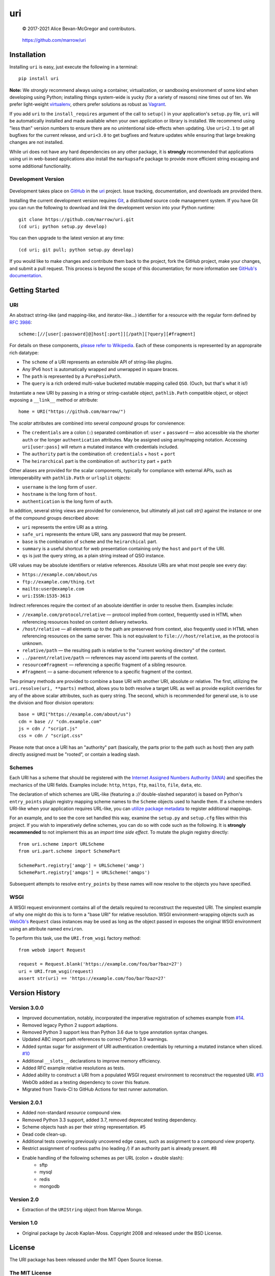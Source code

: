 ===
uri
===

    © 2017-2021 Alice Bevan-McGregor and contributors.

..

    https://github.com/marrow/uri

..

    |latestversion| |ghtag| |downloads| |masterstatus| |mastercover| |masterreq| |ghwatch| |ghstar|


Installation
============

Installing ``uri`` is easy, just execute the following in a terminal::

    pip install uri

**Note:** We *strongly* recommend always using a container, virtualization, or sandboxing environment of some kind when
developing using Python; installing things system-wide is yucky (for a variety of reasons) nine times out of ten.  We
prefer light-weight `virtualenv <https://virtualenv.pypa.io/en/latest/virtualenv.html>`__, others prefer solutions as
robust as `Vagrant <http://www.vagrantup.com>`__.

If you add ``uri`` to the ``install_requires`` argument of the call to ``setup()`` in your application's
``setup.py`` file, ``uri`` will be automatically installed and made available when your own application or
library is installed.  We recommend using "less than" version numbers to ensure there are no unintentional
side-effects when updating.  Use ``uri<2.1`` to get all bugfixes for the current release, and
``uri<3.0`` to get bugfixes and feature updates while ensuring that large breaking changes are not installed.

While uri does not have any hard dependencies on any other package, it is **strongly** recommended that applications
using uri in web-based applications also install the ``markupsafe`` package to provide more efficient string escaping and
some additional functionality.


Development Version
-------------------

    |developstatus| |developcover| |ghsince| |issuecount| |ghfork|

Development takes place on `GitHub <https://github.com/>`__ in the
`uri <https://github.com/marrow/uri/>`__ project.  Issue tracking, documentation, and downloads
are provided there.

Installing the current development version requires `Git <http://git-scm.com/>`__, a distributed source code management
system.  If you have Git you can run the following to download and *link* the development version into your Python
runtime::

    git clone https://github.com/marrow/uri.git
    (cd uri; python setup.py develop)

You can then upgrade to the latest version at any time::

    (cd uri; git pull; python setup.py develop)

If you would like to make changes and contribute them back to the project, fork the GitHub project, make your changes,
and submit a pull request.  This process is beyond the scope of this documentation; for more information see
`GitHub's documentation <http://help.github.com/>`_.


Getting Started
===============


URI
---

An abstract string-like (and mapping-like, and iterator-like...) identifier for a resource with the regular form
defined by `RFC 3986 <http://pretty-rfc.herokuapp.com/RFC3986>`_::

    scheme:[//[user[:password]@]host[:port]][/path][?query][#fragment]

For details on these components, `please refer to Wikipedia
<https://en.wikipedia.org/wiki/Uniform_Resource_Identifier#Syntax>`__. Each of these components is represented by an
appropraite rich datatype:

* The ``scheme`` of a URI represents an extensible API of string-like plugins.
* Any IPv6 ``host`` is automatically wrapped and unwrapped in square braces.
* The ``path`` is represented by a ``PurePosixPath``.
* The ``query`` is a rich ordered multi-value bucketed mutable mapping called ``QSO``. (Ouch, but that's what it is!)

Instantiate a new URI by passing in a string or string-castable object, ``pathlib.Path`` compatible object, or object
exposing a ``__link__`` method or attribute::

    home = URI("https://github.com/marrow/")

The *scalar* attributes are combined into several *compound* groups for convienence:

* The ``credentials`` are a colon (``:``) separated combination of: ``user`` + ``password`` — also accessible via the
  shorter ``auth`` or the longer ``authentication`` attributes. May be assigned using array/mapping notation.
  Accessing ``uri[user:pass]`` will return a mutated instance with credentials included.
* The ``authority`` part is the combination of: ``credentials`` + ``host`` + ``port``
* The ``heirarchical`` part is the combination of: ``authority`` part + ``path``

Other aliases are provided for the scalar components, typically for compliance with external APIs, such as
interoperability with ``pathlib.Path`` or ``urlsplit`` objects:

* ``username`` is the long form of ``user``.
* ``hostname`` is the long form of ``host``.
* ``authentication`` is the long form of ``auth``.

In addition, several string views are provided for convienence, but ultimately all just call `str()` against the
instance or one of the compound groups described above:

* ``uri`` represents the entire URI as a string.
* ``safe_uri`` represents the enture URI, sans any password that may be present.
* ``base`` is the combination of ``scheme`` and the ``heirarchical`` part.
* ``summary`` is a useful shortcut for web presentation containing only the ``host`` and ``port`` of the URI.
* ``qs`` is just the query string, as a plain string instead of QSO instance.

URI values may be absolute identifiers or relative references. Absolute URIs are what most people see every day:

* ``https://example.com/about/us``
* ``ftp://example.com/thing.txt``
* ``mailto:user@example.com``
* ``uri:ISSN:1535-3613``

Indirect references require the context of an absolute identifier in order to resolve them. Examples include:

* ``//example.com/protocol/relative`` — protocol implied from context, frequently used in HTML when referencing
  resources hosted on content delivery networks.
* ``/host/relative`` — all elements *up to* the path are preserved from context, also frequently used in HTML when
  referencing resources on the same server. This is not equivalent to ``file:///host/relative``, as the protocol is
  unknown.
* ``relative/path`` — the resulting path is relative to the "current working directory" of the context.
* ``../parent/relative/path`` — references may ascend into parents of the context.
* ``resource#fragment`` — referencing a specific fragment of a sibling resource.
* ``#fragment`` — a same-document reference to a specific fragment of the context.

Two primary methods are provided to combine a base URI with another URI, absolute or relative.  The first, utilizing
the ``uri.resolve(uri, **parts)`` method, allows you to both resolve a target URL as well as provide explicit
overrides for any of the above scalar attributes, such as query string. The second, which is recommended for general
use, is to use the division and floor division operators::

    base = URI("https://example.com/about/us")
    cdn = base // "cdn.example.com"
    js = cdn / "script.js"
    css = cdn / "script.css"

Please note that once a URI has an "authority" part (basically, the parts prior to the path such as host) then any
path directly assigned must be "rooted", or contain a leading slash.


Schemes
-------

Each URI has a scheme that should be registered with the `Internet Assigned Numbers Authority (IANA)
<https://en.m.wikipedia.org/wiki/Internet_Assigned_Numbers_Authority>`_ and specifies the mechanics of the URI
fields. Examples include: ``http``, ``https``, ``ftp``, ``mailto``, ``file``, ``data``, etc.

The declaration of which schemes are URL-like (featuring a `://` double-slashed separator) is based on Python's
``entry_points`` plugin registry mapping scheme names to the ``Scheme`` objects used to handle them. If a scheme
renders URI-like when your application requires URL-like, you can `utilize package metadata
<https://packaging.python.org/guides/creating-and-discovering-plugins/#using-package-metadata>`_ to register
additional mappings.

For an example, and to see the core set handled this way, examine the ``setup.py`` and ``setup.cfg`` files within this
project. If you wish to imperatively define schemes, you can do so with code such as the following. It is **strongly
recommended** to not implement this as an *import time side effect*. To mutate the plugin registry directly::

    from uri.scheme import URLScheme
    from uri.part.scheme import SchemePart
    
    SchemePart.registry['amqp'] = URLScheme('amqp')
    SchemePart.registry['amqps'] = URLScheme('amqps')

Subsequent attempts to resolve ``entry_points`` by these names will now resolve to the objects you have specified.


WSGI
----

A WSGI request environment contains all of the details required to reconstruct the requested URI. The simplest example
of why one might do this is to form a "base URI" for relative resolution. WSGI environment-wrapping objects such as
`WebOb's <https://webob.org>`_ ``Request`` class instances may be used as long as the object passed in exposes the
original WSGI environment using an attribute named ``environ``.

To perform this task, use the ``URI.from_wsgi`` factory method::

    from webob import Request

    request = Request.blank('https://example.com/foo/bar?baz=27')
    uri = URI.from_wsgi(request)
    assert str(uri) == 'https://example.com/foo/bar?baz=27'


Version History
===============

Version 3.0.0
-------------

* Improved documentation, notably, incorporated the imperative registration of schemes example from `#14
  <https://github.com/marrow/uri/issues/14#issuecomment-667567337>`_.
* Removed legacy Python 2 support adaptions.
* Removed Python 3 support less than Python 3.6 due to type annotation syntax changes.
* Updated ABC import path references to correct Python 3.9 warnings.
* Added syntax sugar for assignment of URI authentication credentials by returning a mutated instance when sliced. `#10
  <https://github.com/marrow/uri/issues/10>`_
* Additional ``__slots__`` declarations to improve memory efficiency.
* Added RFC example relative resolutions as tests.
* Added ability to construct a URI from a populated WSGI request environment to reconstruct the requested URI. `#13
  <https://github.com/marrow/uri/issues/13>`_ WebOb added as a testing dependency to cover this feature.
* Migrated from Travis-CI to GitHub Actions for test runner automation.


Version 2.0.1
-------------

* Added non-standard `resource` compound view.
* Removed Python 3.3 support, added 3.7, removed deprecated testing dependency.
* Scheme objects hash as per their string representation. #5
* Dead code clean-up.
* Additional tests covering previously uncovered edge cases, such as assignment to a compound view property.
* Restrict assignment of rootless paths (no leading `/`) if an authority part is already present. #8
* Enable handling of the following schemes as per URL (colon + double slash):
	* sftp
	* mysql
	* redis
	* mongodb


Version 2.0
-----------

* Extraction of the ``URIString`` object from Marrow Mongo.


Version 1.0
-----------

* Original package by Jacob Kaplan-Moss. Copyright 2008 and released under the BSD License.


License
=======

The URI package has been released under the MIT Open Source license.

The MIT License
---------------

Copyright © 2017-2021 Alice Bevan-McGregor and contributors.

Permission is hereby granted, free of charge, to any person obtaining a copy of this software and associated
documentation files (the “Software”), to deal in the Software without restriction, including without limitation the
rights to use, copy, modify, merge, publish, distribute, sublicense, and/or sell copies of the Software, and to permit
persons to whom the Software is furnished to do so, subject to the following conditions:

The above copyright notice and this permission notice shall be included in all copies or substantial portions of the
Software.

THE SOFTWARE IS PROVIDED “AS IS”, WITHOUT WARRANTY OF ANY KIND, EXPRESS OR IMPLIED, INCLUDING BUT NOT LIMITED TO THE
WARRANTIES OF MERCHANTABILITY, FITNESS FOR A PARTICULAR PURPOSE AND NON-INFRINGEMENT. IN NO EVENT SHALL THE AUTHORS OR
COPYRIGHT HOLDERS BE LIABLE FOR ANY CLAIM, DAMAGES OR OTHER LIABILITY, WHETHER IN AN ACTION OF CONTRACT, TORT OR
OTHERWISE, ARISING FROM, OUT OF OR IN CONNECTION WITH THE SOFTWARE OR THE USE OR OTHER DEALINGS IN THE SOFTWARE.

.. |ghwatch| image:: https://img.shields.io/github/watchers/marrow/uri.svg?style=social&label=Watch
    :target: https://github.com/marrow/uri/subscription
    :alt: Subscribe to project activity on Github.

.. |ghstar| image:: https://img.shields.io/github/stars/marrow/uri.svg?style=social&label=Star
    :target: https://github.com/marrow/uri/subscription
    :alt: Star this project on Github.

.. |ghfork| image:: https://img.shields.io/github/forks/marrow/uri.svg?style=social&label=Fork
    :target: https://github.com/marrow/uri/fork
    :alt: Fork this project on Github.

.. |masterstatus| image:: http://img.shields.io/travis/marrow/uri/master.svg?style=flat
    :target: https://travis-ci.org/marrow/uri/branches
    :alt: Release build status.

.. |mastercover| image:: http://img.shields.io/codecov/c/github/marrow/uri/master.svg?style=flat
    :target: https://codecov.io/github/marrow/uri?branch=master
    :alt: Release test coverage.

.. |masterreq| image:: https://img.shields.io/requires/github/marrow/uri.svg
    :target: https://requires.io/github/marrow/uri/requirements/?branch=master
    :alt: Status of release dependencies.

.. |developstatus| image:: http://img.shields.io/travis/marrow/uri/develop.svg?style=flat
    :target: https://travis-ci.org/marrow/uri/branches
    :alt: Development build status.

.. |developcover| image:: http://img.shields.io/codecov/c/github/marrow/uri/develop.svg?style=flat
    :target: https://codecov.io/github/marrow/uri?branch=develop
    :alt: Development test coverage.

.. |developreq| image:: https://img.shields.io/requires/github/marrow/uri.svg
    :target: https://requires.io/github/marrow/uri/requirements/?branch=develop
    :alt: Status of development dependencies.

.. |issuecount| image:: http://img.shields.io/github/issues-raw/marrow/uri.svg?style=flat
    :target: https://github.com/marrow/uri/issues
    :alt: Github Issues

.. |ghsince| image:: https://img.shields.io/github/commits-since/marrow/uri/2.0.0.svg
    :target: https://github.com/marrow/uri/commits/develop
    :alt: Changes since last release.

.. |ghtag| image:: https://img.shields.io/github/tag/marrow/uri.svg
    :target: https://github.com/marrow/uri/tree/2.0.0
    :alt: Latest Github tagged release.

.. |latestversion| image:: http://img.shields.io/pypi/v/uri.svg?style=flat
    :target: https://pypi.python.org/pypi/uri
    :alt: Latest released version.

.. |downloads| image:: http://img.shields.io/pypi/dw/uri.svg?style=flat
    :target: https://pypi.python.org/pypi/uri
    :alt: Downloads per week.

.. |cake| image:: http://img.shields.io/badge/cake-lie-1b87fb.svg?style=flat
